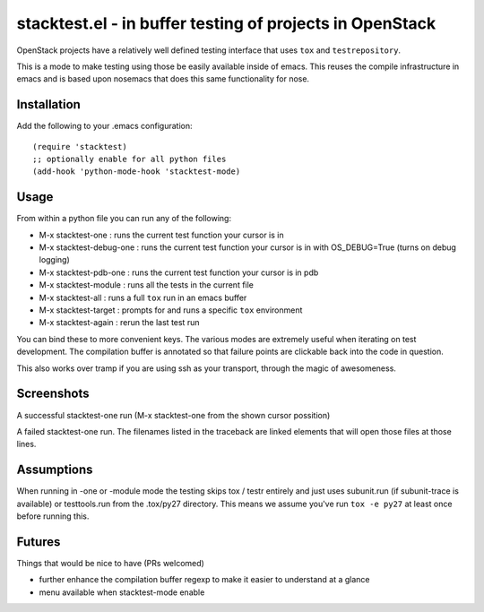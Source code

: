 ===========================================================
 stacktest.el - in buffer testing of projects in OpenStack
===========================================================

OpenStack projects have a relatively well defined testing interface
that uses ``tox`` and ``testrepository``.

This is a mode to make testing using those be easily available inside
of emacs. This reuses the compile infrastructure in emacs and is based
upon nosemacs that does this same functionality for nose.

Installation
============

Add the following to your .emacs configuration::

  (require 'stacktest)
  ;; optionally enable for all python files
  (add-hook 'python-mode-hook 'stacktest-mode)

Usage
=====

From within a python file you can run any of the following:

- M-x stacktest-one : runs the current test function your cursor is in
- M-x stacktest-debug-one : runs the current test function your cursor
  is in with OS_DEBUG=True (turns on debug logging)
- M-x stacktest-pdb-one : runs the current test function your cursor
  is in pdb
- M-x stacktest-module : runs all the tests in the current file
- M-x stacktest-all : runs a full ``tox`` run in an emacs buffer
- M-x stacktest-target : prompts for and runs a specific ``tox``
  environment
- M-x stacktest-again : rerun the last test run

You can bind these to more convenient keys. The various modes are
extremely useful when iterating on test development. The compilation
buffer is annotated so that failure points are clickable back into the
code in question.

This also works over tramp if you are using ssh as your transport,
through the magic of awesomeness.

Screenshots
===========

A successful stacktest-one run (M-x stacktest-one from the shown
cursor possition)

.. image:: images/stacktest-success.png
           :alt: stacktest successful

A failed stacktest-one run. The filenames listed in the traceback are
linked elements that will open those files at those lines.

.. image:: images/stacktest-fail.png
           :alt: stacktest failing


Assumptions
===========

When running in -one or -module mode the testing skips tox / testr
entirely and just uses subunit.run (if subunit-trace is available) or
testtools.run from the .tox/py27 directory. This means we assume
you've run ``tox -e py27`` at least once before running this.

Futures
=======

Things that would be nice to have (PRs welcomed)

- further enhance the compilation buffer regexp to make it easier to
  understand at a glance
- menu available when stacktest-mode enable
